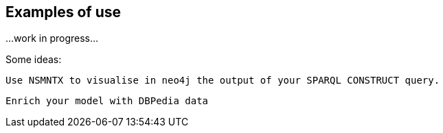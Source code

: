 [[Examples]]
== Examples of use

...work in progress...

Some ideas:

 Use NSMNTX to visualise in neo4j the output of your SPARQL CONSTRUCT query.

 Enrich your model with DBPedia data

